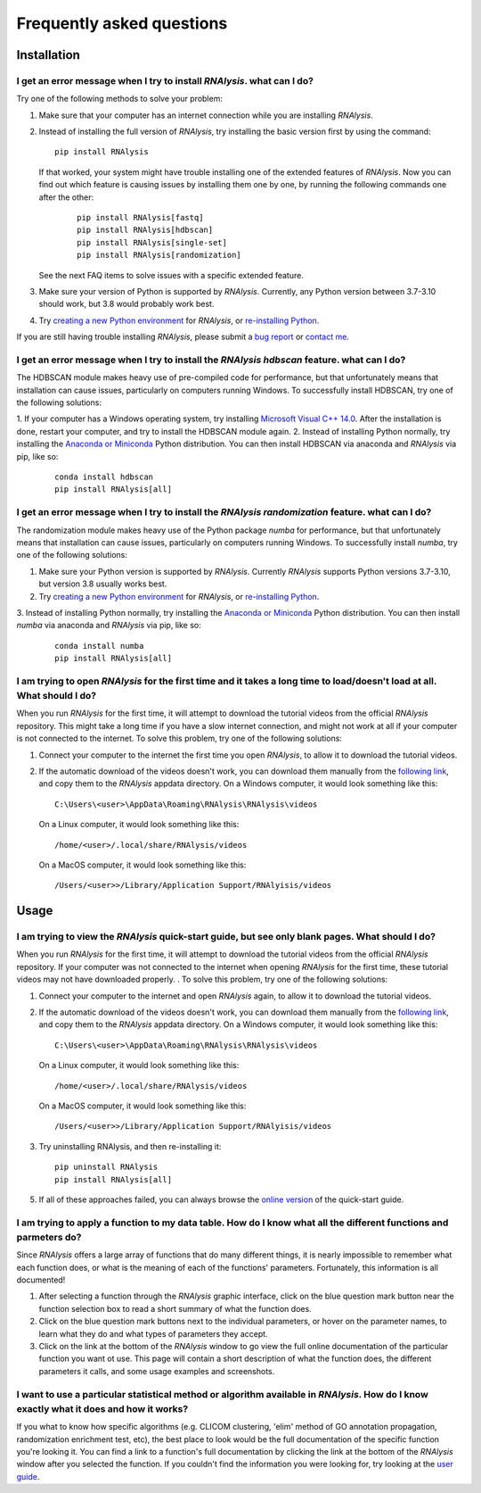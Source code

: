 ####################################
Frequently asked questions
####################################

*************
Installation
*************


I get an error message when I try to install *RNAlysis*. what can I do?
====================================================================================
Try one of the following methods to solve your problem:

1. Make sure that your computer has an internet connection while you are installing *RNAlysis*.
2. Instead of installing the full version of *RNAlysis*, try installing the basic version first by using the command:
   ::

        pip install RNAlysis

   If that worked, your system might have trouble installing one of the extended features of *RNAlysis*.
   Now you can find out which feature is causing issues by installing them one by one, by running the following commands one after the other:
    ::

        pip install RNAlysis[fastq]
        pip install RNAlysis[hdbscan]
        pip install RNAlysis[single-set]
        pip install RNAlysis[randomization]

   See the next FAQ items to solve issues with a specific extended feature.
3. Make sure your version of Python is supported by *RNAlysis*. Currently, any Python version between 3.7-3.10 should work, but 3.8 would probably work best.
4. Try `creating a new Python environment <https://towardsdatascience.com/virtual-environments-104c62d48c54?gi=40d0a7444922>`_ for *RNAlysis*, or `re-installing Python <http://docs.python-guide.org/en/latest/starting/installation/>`_.

If you are still having trouble installing *RNAlysis*, please submit a `bug report <https://github.com/GuyTeichman/RNAlysis/issues>`_ or `contact me <mailto:guyteichman@gmail.com>`_.


I get an error message when I try to install the *RNAlysis* `hdbscan` feature. what can I do?
=========================================================================================================
The HDBSCAN module makes heavy use of pre-compiled code for performance, but that unfortunately means that installation can cause issues, particularly on computers running Windows.
To successfully install HDBSCAN, try one of the following solutions:

1. If your computer has a Windows operating system, try installing `Microsoft Visual C++ 14.0 <https://visualstudio.microsoft.com/visual-cpp-build-tools/>`_.
After the installation is done, restart your computer, and try to install the HDBSCAN module again.
2. Instead of installing Python normally, try installing the `Anaconda or Miniconda <https://www.edureka.co/blog/python-anaconda-tutorial/>`_ Python distribution.
You can then install HDBSCAN via anaconda and *RNAlysis* via pip, like so:
   ::

        conda install hdbscan
        pip install RNAlysis[all]

I get an error message when I try to install the *RNAlysis* `randomization` feature. what can I do?
=========================================================================================================
The randomization module makes heavy use of the Python package `numba` for performance, but that unfortunately means that installation can cause issues, particularly on computers running Windows.
To successfully install `numba`, try one of the following solutions:

1. Make sure your Python version is supported by *RNAlysis*. Currently *RNAlysis* supports Python versions 3.7-3.10, but version 3.8 usually works best.
2. Try `creating a new Python environment <https://towardsdatascience.com/virtual-environments-104c62d48c54?gi=40d0a7444922>`_ for *RNAlysis*, or `re-installing Python <http://docs.python-guide.org/en/latest/starting/installation/>`_.
3. Instead of installing Python normally, try installing the `Anaconda or Miniconda <https://www.edureka.co/blog/python-anaconda-tutorial/>`_ Python distribution.
You can then install `numba` via anaconda and *RNAlysis* via pip, like so:
   ::

        conda install numba
        pip install RNAlysis[all]



I am trying to open *RNAlysis* for the first time and it takes a long time to load/doesn't load at all. What should I do?
===========================================================================================================================
When you run *RNAlysis* for the first time, it will attempt to download the tutorial videos from the official *RNAlysis* repository.
This might take a long time if you have a slow internet connection, and might not work at all if your computer is not connected to the internet.
To solve this problem, try one of the following solutions:

1. Connect your computer to the internet the first time you open *RNAlysis*, to allow it to download the tutorial videos.
2. If the automatic download of the videos doesn't work, you can download them manually from the `following link <https://github.com/GuyTeichman/RNAlysis/tree/master/rnalysis/gui/videos>`_, and copy them to the *RNAlysis* appdata directory.
   On a Windows computer, it would look something like this::

        C:\Users\<user>\AppData\Roaming\RNAlysis\RNAlysis\videos

   On a Linux computer, it would look something like this::

        /home/<user>/.local/share/RNAlysis/videos

   On a MacOS computer, it would look something like this::

        /Users/<user>>/Library/Application Support/RNAlyisis/videos


*************
Usage
*************

I am trying to view the *RNAlysis* quick-start guide, but see only blank pages. What should I do?
===========================================================================================================================
When you run *RNAlysis* for the first time, it will attempt to download the tutorial videos from the official *RNAlysis* repository.
If your computer was not connected to the internet when opening *RNAlysis* for the first time, these tutorial videos may not have downloaded properly. .
To solve this problem, try one of the following solutions:

1. Connect your computer to the internet and open *RNAlysis* again, to allow it to download the tutorial videos.
2. If the automatic download of the videos doesn't work, you can download them manually from the `following link <https://github.com/GuyTeichman/RNAlysis/tree/master/rnalysis/gui/videos>`_, and copy them to the *RNAlysis* appdata directory.
   On a Windows computer, it would look something like this::

        C:\Users\<user>\AppData\Roaming\RNAlysis\RNAlysis\videos

   On a Linux computer, it would look something like this::

        /home/<user>/.local/share/RNAlysis/videos

   On a MacOS computer, it would look something like this::

        /Users/<user>>/Library/Application Support/RNAlyisis/videos

3. Try uninstalling RNAlysis, and then re-installing it::

        pip uninstall RNAlysis
        pip install RNAlysis[all]

5. If all of these approaches failed, you can always browse the `online version <https://guyteichman.github.io/RNAlysis/build/quick_start.html>`_ of the quick-start guide.


I am trying to apply a function to my data table. How do I know what all the different functions and parmeters do?
===========================================================================================================================
Since *RNAlysis* offers a large array of functions that do many different things, it is nearly impossible to remember what each function does, or what is the meaning of each of the functions' parameters.
Fortunately, this information is all documented!

1. After selecting a function through the *RNAlysis* graphic interface, click on the blue question mark button near the function selection box to read a short summary of what the function does.
2. Click on the blue question mark buttons next to the individual parameters, or hover on the parameter names, to learn what they do and what types of parameters they accept.
3. Click on the link at the bottom of the *RNAlysis* window to go view the full online documentation of the particular function you want ot use. This page will contain a short description of what the function does, the different parameters it calls, and some usage examples and screenshots.

I want to use a particular statistical method or algorithm available in *RNAlysis*. How do I know exactly what it does and how it works?
============================================================================================================================================================
If you what to know how specific algorithms (e.g. CLICOM clustering, 'elim' method of GO annotation propagation, randomization enrichment test, etc), the best place to look would be the full documentation of the specific function you're looking it.
You can find a link to a function's full documentation by clicking the link at the bottom of the *RNAlysis* window after you selected the function.
If you couldn't find the information you were looking for, try looking at the `user guide <https://guyteichman.github.io/RNAlysis/build/user_guide_gui.html>`_.

